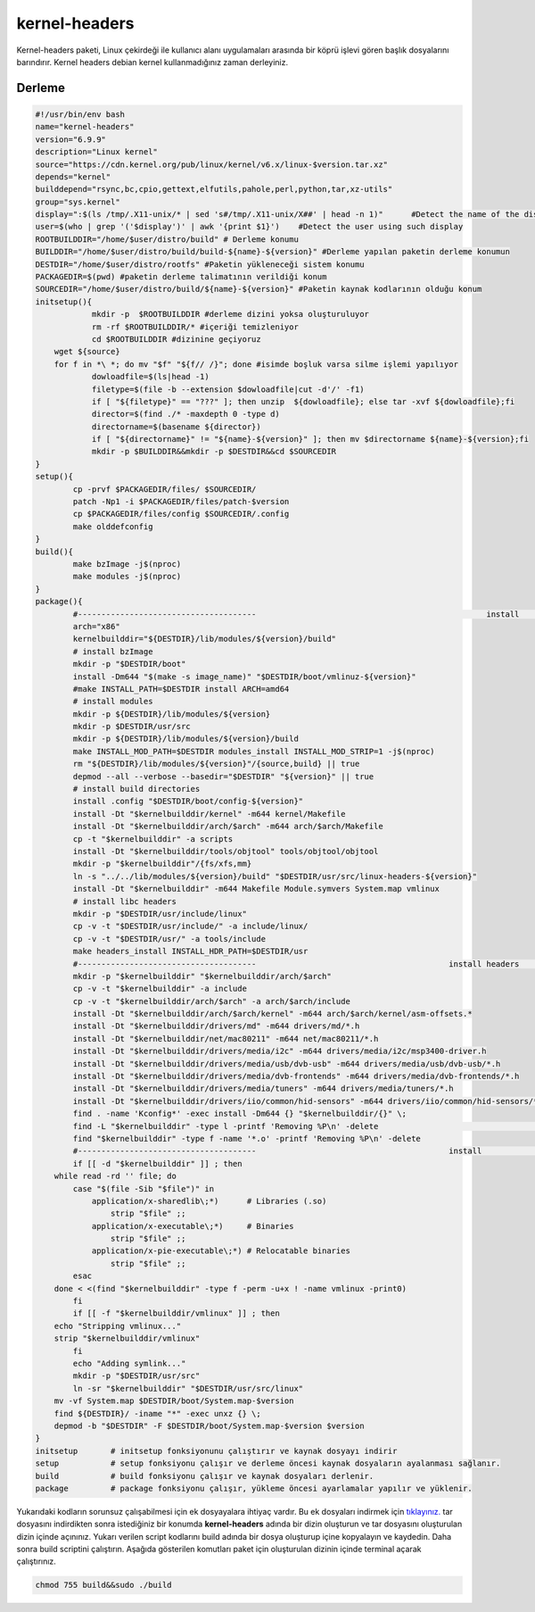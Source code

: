 kernel-headers
++++++++++++++

Kernel-headers paketi, Linux çekirdeği ile kullanıcı alanı uygulamaları arasında bir köprü işlevi gören başlık dosyalarını barındırır. Kernel headers debian kernel kullanmadığınız zaman derleyiniz.

Derleme
--------

.. code-block:: shell
	
	#!/usr/bin/env bash
	name="kernel-headers"
	version="6.9.9"
	description="Linux kernel"
	source="https://cdn.kernel.org/pub/linux/kernel/v6.x/linux-$version.tar.xz"
	depends="kernel"
	builddepend="rsync,bc,cpio,gettext,elfutils,pahole,perl,python,tar,xz-utils"
	group="sys.kernel"
	display=":$(ls /tmp/.X11-unix/* | sed 's#/tmp/.X11-unix/X##' | head -n 1)"	#Detect the name of the display in use
	user=$(who | grep '('$display')' | awk '{print $1}')	#Detect the user using such display
	ROOTBUILDDIR="/home/$user/distro/build" # Derleme konumu
	BUILDDIR="/home/$user/distro/build/build-${name}-${version}" #Derleme yapılan paketin derleme konumun
	DESTDIR="/home/$user/distro/rootfs" #Paketin yükleneceği sistem konumu
	PACKAGEDIR=$(pwd) #paketin derleme talimatının verildiği konum
	SOURCEDIR="/home/$user/distro/build/${name}-${version}" #Paketin kaynak kodlarının olduğu konum
	initsetup(){
		    mkdir -p  $ROOTBUILDDIR #derleme dizini yoksa oluşturuluyor
		    rm -rf $ROOTBUILDDIR/* #içeriği temizleniyor
		    cd $ROOTBUILDDIR #dizinine geçiyoruz
            wget ${source}
            for f in *\ *; do mv "$f" "${f// /}"; done #isimde boşluk varsa silme işlemi yapılıyor
		    dowloadfile=$(ls|head -1)
		    filetype=$(file -b --extension $dowloadfile|cut -d'/' -f1)
		    if [ "${filetype}" == "???" ]; then unzip  ${dowloadfile}; else tar -xvf ${dowloadfile};fi
		    director=$(find ./* -maxdepth 0 -type d)
		    directorname=$(basename ${director})
		    if [ "${directorname}" != "${name}-${version}" ]; then mv $directorname ${name}-${version};fi
		    mkdir -p $BUILDDIR&&mkdir -p $DESTDIR&&cd $SOURCEDIR
	}
	setup(){
		cp -prvf $PACKAGEDIR/files/ $SOURCEDIR/
		patch -Np1 -i $PACKAGEDIR/files/patch-$version
		cp $PACKAGEDIR/files/config $SOURCEDIR/.config
		make olddefconfig
	}
	build(){
		make bzImage -j$(nproc)
		make modules -j$(nproc)
	}
	package(){
		#-------------------------------------- 						install 			-------------------------------------
		arch="x86"
		kernelbuilddir="${DESTDIR}/lib/modules/${version}/build"
		# install bzImage
		mkdir -p "$DESTDIR/boot"
		install -Dm644 "$(make -s image_name)" "$DESTDIR/boot/vmlinuz-${version}"
		#make INSTALL_PATH=$DESTDIR install ARCH=amd64
		# install modules
		mkdir -p ${DESTDIR}/lib/modules/${version}
		mkdir -p $DESTDIR/usr/src
		mkdir -p ${DESTDIR}/lib/modules/${version}/build
		make INSTALL_MOD_PATH=$DESTDIR modules_install INSTALL_MOD_STRIP=1 -j$(nproc)
		rm "${DESTDIR}/lib/modules/${version}"/{source,build} || true
		depmod --all --verbose --basedir="$DESTDIR" "${version}" || true
		# install build directories
		install .config "$DESTDIR/boot/config-${version}"
		install -Dt "$kernelbuilddir/kernel" -m644 kernel/Makefile
		install -Dt "$kernelbuilddir/arch/$arch" -m644 arch/$arch/Makefile
		cp -t "$kernelbuilddir" -a scripts
		install -Dt "$kernelbuilddir/tools/objtool" tools/objtool/objtool
		mkdir -p "$kernelbuilddir"/{fs/xfs,mm}
		ln -s "../../lib/modules/${version}/build" "$DESTDIR/usr/src/linux-headers-${version}"
		install -Dt "$kernelbuilddir" -m644 Makefile Module.symvers System.map vmlinux
		# install libc headers
		mkdir -p "$DESTDIR/usr/include/linux"
		cp -v -t "$DESTDIR/usr/include/" -a include/linux/
		cp -v -t "$DESTDIR/usr/" -a tools/include	
		make headers_install INSTALL_HDR_PATH=$DESTDIR/usr
		#-------------------------------------- 					install headers				-------------------------------------
		mkdir -p "$kernelbuilddir" "$kernelbuilddir/arch/$arch"
		cp -v -t "$kernelbuilddir" -a include
	   	cp -v -t "$kernelbuilddir/arch/$arch" -a arch/$arch/include
		install -Dt "$kernelbuilddir/arch/$arch/kernel" -m644 arch/$arch/kernel/asm-offsets.*
		install -Dt "$kernelbuilddir/drivers/md" -m644 drivers/md/*.h
		install -Dt "$kernelbuilddir/net/mac80211" -m644 net/mac80211/*.h
		install -Dt "$kernelbuilddir/drivers/media/i2c" -m644 drivers/media/i2c/msp3400-driver.h
		install -Dt "$kernelbuilddir/drivers/media/usb/dvb-usb" -m644 drivers/media/usb/dvb-usb/*.h
		install -Dt "$kernelbuilddir/drivers/media/dvb-frontends" -m644 drivers/media/dvb-frontends/*.h
		install -Dt "$kernelbuilddir/drivers/media/tuners" -m644 drivers/media/tuners/*.h
		install -Dt "$kernelbuilddir/drivers/iio/common/hid-sensors" -m644 drivers/iio/common/hid-sensors/*.h 		# https://bugs.archlinux.org/task/71392
		find . -name 'Kconfig*' -exec install -Dm644 {} "$kernelbuilddir/{}" \;
		find -L "$kernelbuilddir" -type l -printf 'Removing %P\n' -delete					# clearing
		find "$kernelbuilddir" -type f -name '*.o' -printf 'Removing %P\n' -delete
		#-------------------------------------- 					install 										------------------------------------
		if [[ -d "$kernelbuilddir" ]] ; then
	    while read -rd '' file; do
		case "$(file -Sib "$file")" in
		    application/x-sharedlib\;*)      # Libraries (.so)
		        strip "$file" ;;
		    application/x-executable\;*)     # Binaries
		        strip "$file" ;;
		    application/x-pie-executable\;*) # Relocatable binaries
		        strip "$file" ;;
		esac
	    done < <(find "$kernelbuilddir" -type f -perm -u+x ! -name vmlinux -print0)
		fi
		if [[ -f "$kernelbuilddir/vmlinux" ]] ; then
	    echo "Stripping vmlinux..."
	    strip "$kernelbuilddir/vmlinux"
		fi
		echo "Adding symlink..."
		mkdir -p "$DESTDIR/usr/src"
		ln -sr "$kernelbuilddir" "$DESTDIR/usr/src/linux"
	    mv -vf System.map $DESTDIR/boot/System.map-$version
	    find ${DESTDIR}/ -iname "*" -exec unxz {} \;
	    depmod -b "$DESTDIR" -F $DESTDIR/boot/System.map-$version $version
	}
	initsetup       # initsetup fonksiyonunu çalıştırır ve kaynak dosyayı indirir
	setup           # setup fonksiyonu çalışır ve derleme öncesi kaynak dosyaların ayalanması sağlanır.
	build           # build fonksiyonu çalışır ve kaynak dosyaları derlenir.
	package         # package fonksiyonu çalışır, yükleme öncesi ayarlamalar yapılır ve yüklenir.

Yukarıdaki kodların sorunsuz çalışabilmesi için ek dosyayalara ihtiyaç vardır. Bu ek dosyaları indirmek için `tıklayınız. <https://kendilinuxunuyap.github.io/_static/files/kernel-headers/files.tar>`_ tar dosyasını indirdikten sonra istediğiniz bir konumda **kernel-headers** adında bir dizin oluşturun ve tar dosyasını oluşturulan dizin içinde açınınız. Yukarı verilen script kodlarını build adında bir dosya oluşturup içine kopyalayın ve kaydedin. Daha sonra build scriptini çalıştırın. Aşağıda gösterilen komutları paket için oluşturulan dizinin içinde terminal açarak çalıştırınız.


.. code-block:: shell
	
	chmod 755 build&&sudo ./build
  
.. raw:: pdf

   PageBreak



